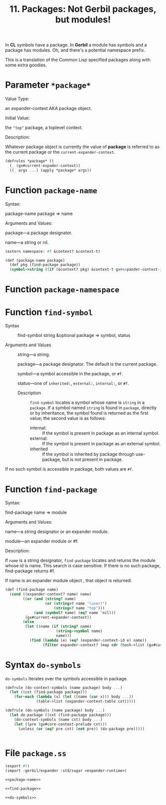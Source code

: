 #+TITLE: 11. Packages: Not Gerbil packages, but modules!

In *CL* symbols have a package. In *Gerbil* a module has symbols and a package
has modules. Oh, and there's a potential namespace prefix.

This is a translation of the Common Lisp specified packages along with some
extra goodies.

* Parameter ~*package*~

Value Type:

an expander-context AKA package object.

Initial Value:

the ~"top"~ package, a toplevel context.

Description:

Whatever package object is currently the value of *package* is referred to as
the current package or the ~current-expander-context~.

#+begin_src scheme :noweb-ref *package*
(defrules *package* ()
  (_ (gx#current-expader-context))
  ((_ args ...) (apply *package* args))
#+end_src

* Function ~package-name~

Syntax:

package-name package => name

Arguments and Values:

package---a package designator.

name---a string or nil.

#+begin_src scheme :noweb-ref package-name
(extern namespace: #f &context? &context-t)

(def (package-name package)
  (def pkg (find-package package))
  (symbol->string ((if (&context? pkg) &context-t gx#expander-context-id) pkg)))
#+end_src

* Function ~package-namespace~

* Function ~find-symbol~

- Syntax ::

    find-symbol string &optional package => symbol, status

- Arguments and Values ::

    string---a string.

    package---a package designator. The default is the current package.

    symbol---a symbol accessible in the package, or ~#f~.

    status---one of ~inherited:~, ~external:~, ~internal:~, or ~#f~.

 - Description ::

   ~find-symbol~ locates a symbol whose name is ~string~ in a ~package~. If a
   symbol named ~string~ is found in ~package~, directly or by inheritance, the
   symbol found is returned as the first value; the second value is as follows:

    - internal: :: If the symbol is present in package as an internal symbol.
    - external: :: If the symbol is present in package as an external symbol.
    - inherited :: If the symbol is inherited by package through use-package,
      but is not present in package.

If no such symbol is accessible in package, both values are ~#f~.


* Function ~find-package~
Syntax:

find-package name => module

Arguments and Values:

name---a string designator or an expander module.

module---an expander module or #f.

Description:

If ~name~ is a string designator, ~find-package~ locates and returns the module
whose id is name. This search is case sensitive. If there is no such package,
find-package returns #f.

If name is an expander module object , that object is returned.

#+begin_src scheme :noweb-ref find-package
(def (find-package name)
  (cond ((expander-context? name) name)
        ((or (and (string? name)
                  (or (string=? name "(user)")
                      (string=? name "top")))
             (and (symbol? name) (eq? name 'nil)))
         (gx#current-expander-context))
        (else
         (let ((name (if (string? name)
                       (string->symbol name)
                       name)))
           (find (lambda (e) (eq? (expander-context-id e) name))
                 (filter expander-context? (map cdr (hash->list (gx#current-expander-module-registry)))))))))

#+end_src

* Syntax ~do-symbols~

~do-symbols~ iterates over the symbols accessible in package.

#+begin_src scheme :noweb-ref do-symbols
(defrule (do-context-symbols (name package) body ...)
  (let ((cxt (find-package package)))
    (for-each (lambda (x) (let ((name (car x))) body ...))
              (table->list (expander-context-table cxt)))))

(defrule (do-symbols (name package) body ...)
  (let do-package ((cxt (find-package package)))
    (do-context-symbols (name cxt) body ...)
    (let ((pre (gx#core-context-prelude cxt)))
      (unless (or (eq? pre cxt) (not pre)) (do-package pre)))))

#+end_src

#+begin_src
#+end_src
* File ~package.ss~
#+begin_src scheme :tangle ../gerbil-swank/package.ss :noweb yes
(export #t)
(import :gerbil/expander :std/sugar <expander-runtime>)

<<package-name>>

<<find-package>>

<<do-symbols>>
#+end_src

